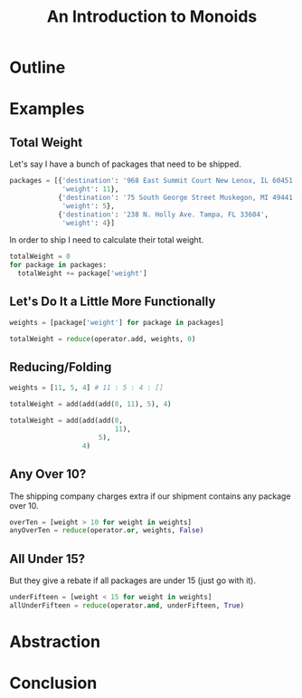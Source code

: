 #+TITLE: An Introduction to Monoids
#+OPTIONS: toc:1, num:nil, timestamp:nil
#+REVEAL_ROOT: https://cdn.jsdelivr.net/npm/reveal.js@3.8.0
#+REVEAL_THEME: moon

* Outline
* Examples

** Total Weight
Let's say I have a bunch of packages that need to be shipped.
#+BEGIN_SRC python
packages = [{'destination': '968 East Summit Court New Lenox, IL 60451',
             'weight': 11},
            {'destination': '75 South George Street Muskegon, MI 49441',
             'weight': 5},
            {'destination': '238 N. Holly Ave. Tampa, FL 33604',
             'weight': 4}]
#+END_SRC

#+ATTR_REVEAL: :frag (appear)
In order to ship I need to calculate their total weight.

#+ATTR_REVEAL: :frag (appear)
#+HEADER: :exports both
#+BEGIN_SRC python :results value pp
totalWeight = 0
for package in packages:
  totalWeight += package['weight']
#+END_SRC

#+RESULTS:

** Let's Do It a Little More Functionally
#+BEGIN_SRC python
weights = [package['weight'] for package in packages]

totalWeight = reduce(operator.add, weights, 0)
#+END_SRC

** Reducing/Folding
[[file:img/Left-fold-transformation.png]]

#+ATTR_REVEAL: :frag (appear)
#+BEGIN_SRC python
weights = [11, 5, 4] # 11 : 5 : 4 : []
#+END_SRC
#+ATTR_REVEAL: :frag (appear)
#+BEGIN_SRC python
totalWeight = add(add(add(0, 11), 5), 4)
#+END_SRC
#+ATTR_REVEAL: :frag (appear)
#+BEGIN_SRC python
totalWeight = add(add(add(0,
                          11),
                      5),
                  4)
#+END_SRC

** Any Over 10?
The shipping company charges extra if our shipment contains any package over 10.
#+BEGIN_SRC python
overTen = [weight > 10 for weight in weights]
anyOverTen = reduce(operator.or, weights, False)
#+END_SRC

** All Under 15?
But they give a rebate if all packages are under 15 (just go with it).
#+BEGIN_SRC python
underFifteen = [weight < 15 for weight in weights]
allUnderFifteen = reduce(operator.and, underFifteen, True)
#+END_SRC

* Abstraction
* Conclusion
